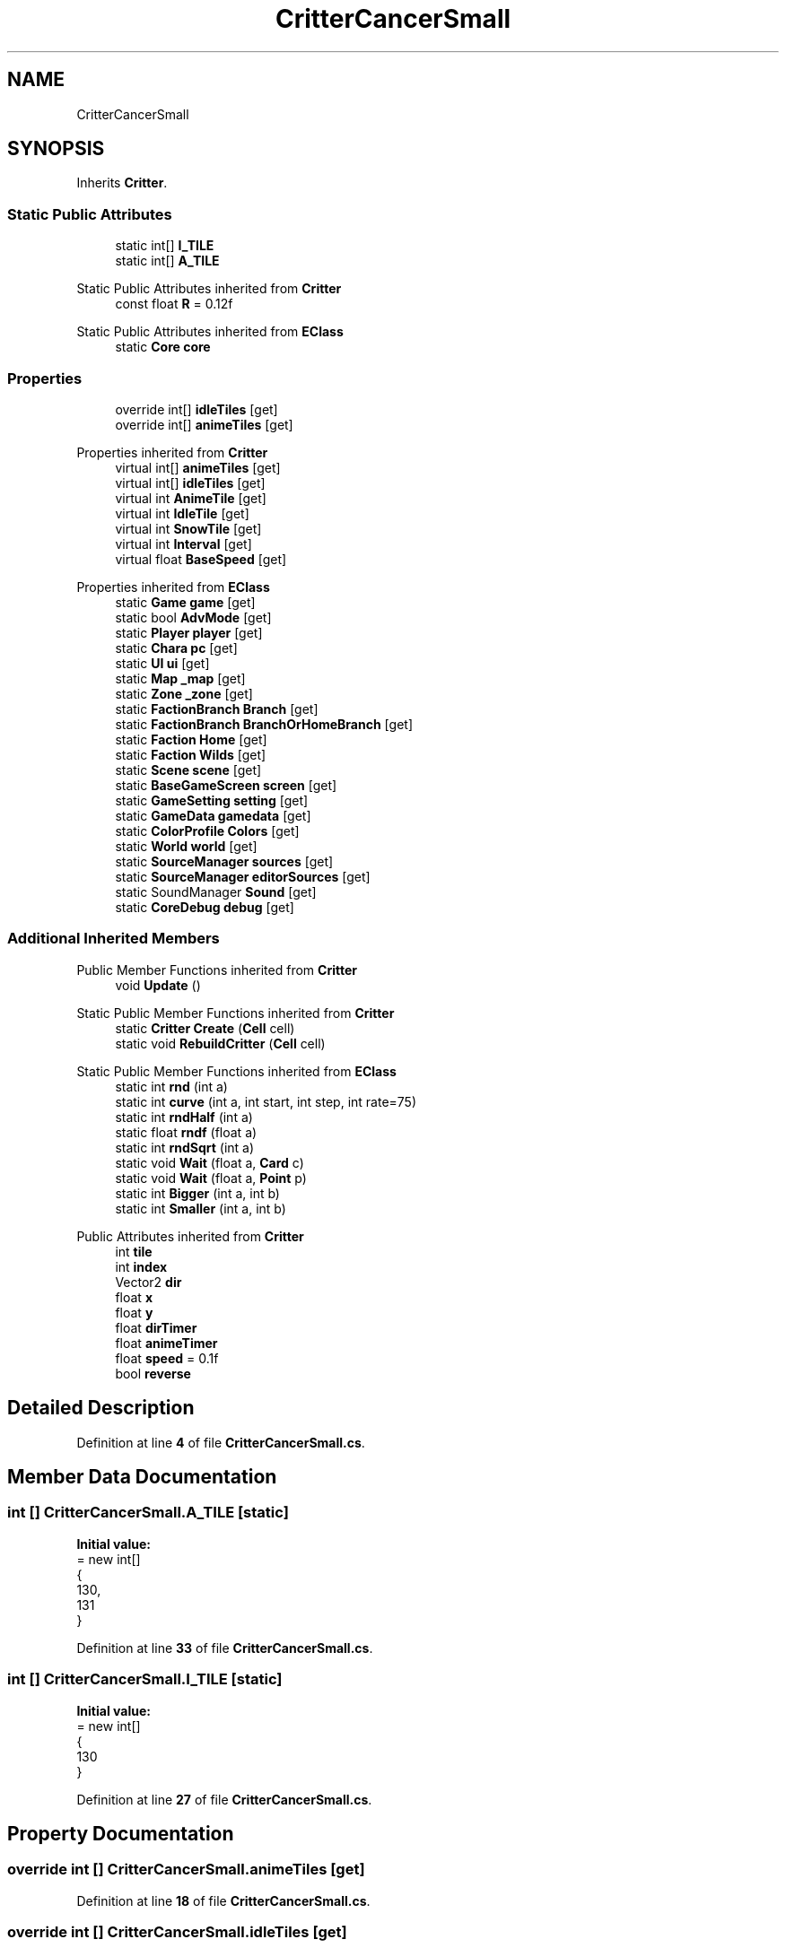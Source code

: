 .TH "CritterCancerSmall" 3 "Elin Modding Docs Doc" \" -*- nroff -*-
.ad l
.nh
.SH NAME
CritterCancerSmall
.SH SYNOPSIS
.br
.PP
.PP
Inherits \fBCritter\fP\&.
.SS "Static Public Attributes"

.in +1c
.ti -1c
.RI "static int[] \fBI_TILE\fP"
.br
.ti -1c
.RI "static int[] \fBA_TILE\fP"
.br
.in -1c

Static Public Attributes inherited from \fBCritter\fP
.in +1c
.ti -1c
.RI "const float \fBR\fP = 0\&.12f"
.br
.in -1c

Static Public Attributes inherited from \fBEClass\fP
.in +1c
.ti -1c
.RI "static \fBCore\fP \fBcore\fP"
.br
.in -1c
.SS "Properties"

.in +1c
.ti -1c
.RI "override int[] \fBidleTiles\fP\fR [get]\fP"
.br
.ti -1c
.RI "override int[] \fBanimeTiles\fP\fR [get]\fP"
.br
.in -1c

Properties inherited from \fBCritter\fP
.in +1c
.ti -1c
.RI "virtual int[] \fBanimeTiles\fP\fR [get]\fP"
.br
.ti -1c
.RI "virtual int[] \fBidleTiles\fP\fR [get]\fP"
.br
.ti -1c
.RI "virtual int \fBAnimeTile\fP\fR [get]\fP"
.br
.ti -1c
.RI "virtual int \fBIdleTile\fP\fR [get]\fP"
.br
.ti -1c
.RI "virtual int \fBSnowTile\fP\fR [get]\fP"
.br
.ti -1c
.RI "virtual int \fBInterval\fP\fR [get]\fP"
.br
.ti -1c
.RI "virtual float \fBBaseSpeed\fP\fR [get]\fP"
.br
.in -1c

Properties inherited from \fBEClass\fP
.in +1c
.ti -1c
.RI "static \fBGame\fP \fBgame\fP\fR [get]\fP"
.br
.ti -1c
.RI "static bool \fBAdvMode\fP\fR [get]\fP"
.br
.ti -1c
.RI "static \fBPlayer\fP \fBplayer\fP\fR [get]\fP"
.br
.ti -1c
.RI "static \fBChara\fP \fBpc\fP\fR [get]\fP"
.br
.ti -1c
.RI "static \fBUI\fP \fBui\fP\fR [get]\fP"
.br
.ti -1c
.RI "static \fBMap\fP \fB_map\fP\fR [get]\fP"
.br
.ti -1c
.RI "static \fBZone\fP \fB_zone\fP\fR [get]\fP"
.br
.ti -1c
.RI "static \fBFactionBranch\fP \fBBranch\fP\fR [get]\fP"
.br
.ti -1c
.RI "static \fBFactionBranch\fP \fBBranchOrHomeBranch\fP\fR [get]\fP"
.br
.ti -1c
.RI "static \fBFaction\fP \fBHome\fP\fR [get]\fP"
.br
.ti -1c
.RI "static \fBFaction\fP \fBWilds\fP\fR [get]\fP"
.br
.ti -1c
.RI "static \fBScene\fP \fBscene\fP\fR [get]\fP"
.br
.ti -1c
.RI "static \fBBaseGameScreen\fP \fBscreen\fP\fR [get]\fP"
.br
.ti -1c
.RI "static \fBGameSetting\fP \fBsetting\fP\fR [get]\fP"
.br
.ti -1c
.RI "static \fBGameData\fP \fBgamedata\fP\fR [get]\fP"
.br
.ti -1c
.RI "static \fBColorProfile\fP \fBColors\fP\fR [get]\fP"
.br
.ti -1c
.RI "static \fBWorld\fP \fBworld\fP\fR [get]\fP"
.br
.ti -1c
.RI "static \fBSourceManager\fP \fBsources\fP\fR [get]\fP"
.br
.ti -1c
.RI "static \fBSourceManager\fP \fBeditorSources\fP\fR [get]\fP"
.br
.ti -1c
.RI "static SoundManager \fBSound\fP\fR [get]\fP"
.br
.ti -1c
.RI "static \fBCoreDebug\fP \fBdebug\fP\fR [get]\fP"
.br
.in -1c
.SS "Additional Inherited Members"


Public Member Functions inherited from \fBCritter\fP
.in +1c
.ti -1c
.RI "void \fBUpdate\fP ()"
.br
.in -1c

Static Public Member Functions inherited from \fBCritter\fP
.in +1c
.ti -1c
.RI "static \fBCritter\fP \fBCreate\fP (\fBCell\fP cell)"
.br
.ti -1c
.RI "static void \fBRebuildCritter\fP (\fBCell\fP cell)"
.br
.in -1c

Static Public Member Functions inherited from \fBEClass\fP
.in +1c
.ti -1c
.RI "static int \fBrnd\fP (int a)"
.br
.ti -1c
.RI "static int \fBcurve\fP (int a, int start, int step, int rate=75)"
.br
.ti -1c
.RI "static int \fBrndHalf\fP (int a)"
.br
.ti -1c
.RI "static float \fBrndf\fP (float a)"
.br
.ti -1c
.RI "static int \fBrndSqrt\fP (int a)"
.br
.ti -1c
.RI "static void \fBWait\fP (float a, \fBCard\fP c)"
.br
.ti -1c
.RI "static void \fBWait\fP (float a, \fBPoint\fP p)"
.br
.ti -1c
.RI "static int \fBBigger\fP (int a, int b)"
.br
.ti -1c
.RI "static int \fBSmaller\fP (int a, int b)"
.br
.in -1c

Public Attributes inherited from \fBCritter\fP
.in +1c
.ti -1c
.RI "int \fBtile\fP"
.br
.ti -1c
.RI "int \fBindex\fP"
.br
.ti -1c
.RI "Vector2 \fBdir\fP"
.br
.ti -1c
.RI "float \fBx\fP"
.br
.ti -1c
.RI "float \fBy\fP"
.br
.ti -1c
.RI "float \fBdirTimer\fP"
.br
.ti -1c
.RI "float \fBanimeTimer\fP"
.br
.ti -1c
.RI "float \fBspeed\fP = 0\&.1f"
.br
.ti -1c
.RI "bool \fBreverse\fP"
.br
.in -1c
.SH "Detailed Description"
.PP 
Definition at line \fB4\fP of file \fBCritterCancerSmall\&.cs\fP\&.
.SH "Member Data Documentation"
.PP 
.SS "int [] CritterCancerSmall\&.A_TILE\fR [static]\fP"
\fBInitial value:\fP
.nf
= new int[]
    {
        130,
        131
    }
.PP
.fi

.PP
Definition at line \fB33\fP of file \fBCritterCancerSmall\&.cs\fP\&.
.SS "int [] CritterCancerSmall\&.I_TILE\fR [static]\fP"
\fBInitial value:\fP
.nf
= new int[]
    {
        130
    }
.PP
.fi

.PP
Definition at line \fB27\fP of file \fBCritterCancerSmall\&.cs\fP\&.
.SH "Property Documentation"
.PP 
.SS "override int [] CritterCancerSmall\&.animeTiles\fR [get]\fP"

.PP
Definition at line \fB18\fP of file \fBCritterCancerSmall\&.cs\fP\&.
.SS "override int [] CritterCancerSmall\&.idleTiles\fR [get]\fP"

.PP
Definition at line \fB8\fP of file \fBCritterCancerSmall\&.cs\fP\&.

.SH "Author"
.PP 
Generated automatically by Doxygen for Elin Modding Docs Doc from the source code\&.
